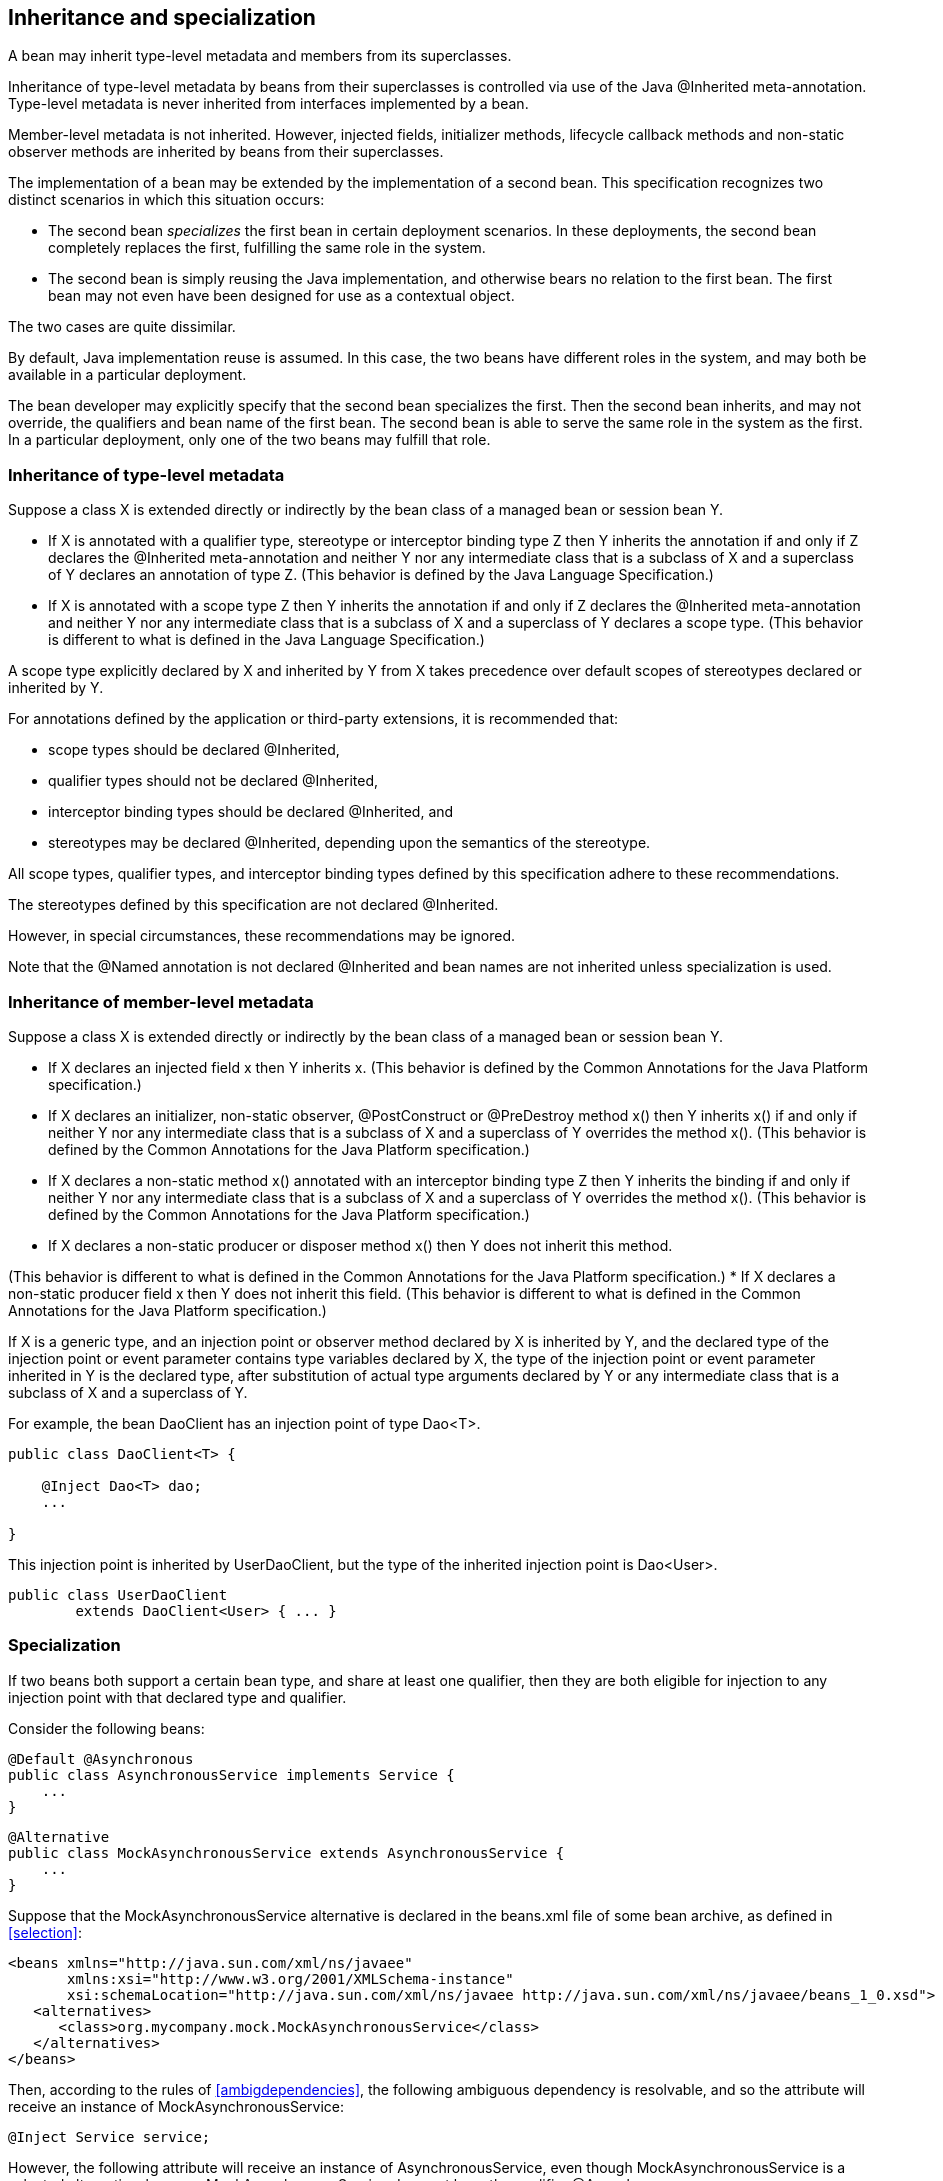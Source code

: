 [[inheritance]]

== Inheritance and specialization

A bean may inherit type-level metadata and members from its superclasses.

Inheritance of type-level metadata by beans from their superclasses is controlled via use of the Java +@Inherited+ meta-annotation. Type-level metadata is never inherited from interfaces implemented by a bean.

Member-level metadata is not inherited. However, injected fields, initializer methods, lifecycle callback methods and non-static observer methods are inherited by beans from their superclasses.

The implementation of a bean may be extended by the implementation of a second bean. This specification recognizes two distinct scenarios in which this situation occurs:

* The second bean _specializes_ the first bean in certain deployment scenarios. In these deployments, the second bean completely replaces the first, fulfilling the same role in the system.
* The second bean is simply reusing the Java implementation, and otherwise bears no relation to the first bean. The first bean may not even have been designed for use as a contextual object.


The two cases are quite dissimilar.

By default, Java implementation reuse is assumed. In this case, the two beans have different roles in the system, and may both be available in a particular deployment.

The bean developer may explicitly specify that the second bean specializes the first. Then the second bean inherits, and may not override, the qualifiers and bean name of the first bean. The second bean is able to serve the same role in the system as the first. In a particular deployment, only one of the two beans may fulfill that role.

[[type-level-inheritance]]

=== Inheritance of type-level metadata

Suppose a class X is extended directly or indirectly by the bean class of a managed bean or session bean Y.

* If X is annotated with a qualifier type, stereotype or interceptor binding type Z then Y inherits the annotation if and only if Z declares the +@Inherited+ meta-annotation and neither Y nor any intermediate class that is a subclass of X and a superclass of Y declares an annotation of type Z.
(This behavior is defined by the Java Language Specification.)
* If X is annotated with a scope type Z then Y inherits the annotation if and only if Z declares the +@Inherited+ meta-annotation and neither Y nor any intermediate class that is a subclass of X and a superclass of Y declares a scope type.
(This behavior is different to what is defined in the Java Language Specification.)


A scope type explicitly declared by X and inherited by Y from X takes precedence over default scopes of stereotypes declared or inherited by Y.

For annotations defined by the application or third-party extensions, it is recommended that:

* scope types should be declared +@Inherited+,
* qualifier types should not be declared +@Inherited+,
* interceptor binding types should be declared +@Inherited+, and
* stereotypes may be declared +@Inherited+, depending upon the semantics of the stereotype.


All scope types, qualifier types, and interceptor binding types defined by this specification adhere to these recommendations.

The stereotypes defined by this specification are not declared +@Inherited+.

However, in special circumstances, these recommendations may be ignored.

Note that the +@Named+ annotation is not declared +@Inherited+ and bean names are not inherited unless specialization is used.

=== Inheritance of member-level metadata

Suppose a class X is extended directly or indirectly by the bean class of a managed bean or session bean Y.

* If X declares an injected field +x+ then Y inherits +x+.
(This behavior is defined by the Common Annotations for the Java Platform specification.)
* If X declares an initializer, non-static observer, +@PostConstruct+ or +@PreDestroy+ method +x()+ then Y inherits +x()+ if and only if neither Y nor any intermediate class that is a subclass of X and a superclass of Y overrides the method +x()+.
(This behavior is defined by the Common Annotations for the Java Platform specification.)
* If X declares a non-static method +x()+ annotated with an interceptor binding type Z then Y inherits the binding if and only if neither Y nor any intermediate class that is a subclass of X and a superclass of Y overrides the method +x()+.
(This behavior is defined by the Common Annotations for the Java Platform specification.)
* If X declares a non-static producer or disposer method +x()+ then Y does not inherit this method. 

//////////////////////////////////////

//////////////////////////////////////


(This behavior is different to what is defined in the Common Annotations for the Java Platform specification.)
* If X declares a non-static producer field +x+ then Y does not inherit this field.
(This behavior is different to what is defined in the Common Annotations for the Java Platform specification.)


If X is a generic type, and an injection point or observer method declared by X is inherited by Y, and the declared type of the injection point or event parameter contains type variables declared by X, the type of the injection point or event parameter inherited in Y is the declared type, after substitution of actual type arguments declared by Y or any intermediate class that is a subclass of X and a superclass of Y.

For example, the bean +DaoClient+ has an injection point of type +Dao<T>+.

----
public class DaoClient<T> {
	
    @Inject Dao<T> dao;
    ...

}
----

This injection point is inherited by +UserDaoClient+, but the type of the inherited injection point is +Dao<User>+.

----
public class UserDaoClient 
        extends DaoClient<User> { ... }
----

[[specialization]]

=== Specialization

If two beans both support a certain bean type, and share at least one qualifier, then they are both eligible for injection to any injection point with that declared type and qualifier.

Consider the following beans:

----
@Default @Asynchronous 
public class AsynchronousService implements Service { 
    ... 
}
----

----
@Alternative 
public class MockAsynchronousService extends AsynchronousService { 
    ... 
}
----

Suppose that the +MockAsynchronousService+ alternative is declared in the +beans.xml+ file of some bean archive, as defined in <<selection>>:

----
<beans xmlns="http://java.sun.com/xml/ns/javaee"
       xmlns:xsi="http://www.w3.org/2001/XMLSchema-instance"
       xsi:schemaLocation="http://java.sun.com/xml/ns/javaee http://java.sun.com/xml/ns/javaee/beans_1_0.xsd">
   <alternatives>
      <class>org.mycompany.mock.MockAsynchronousService</class>
   </alternatives>
</beans>
----

Then, according to the rules of <<ambigdependencies>>, the following ambiguous dependency is resolvable, and so the attribute will receive an instance of +MockAsynchronousService+:

----
@Inject Service service;
----

However, the following attribute will receive an instance of +AsynchronousService+, even though +MockAsynchronousService+ is a selected alternative, because +MockAsynchronousService+ does not have the qualifier +@Asynchronous+:

----
@Inject @Asynchronous Service service;
----

This is a useful behavior in some circumstances, however, it is not always what is intended by the developer.

The only way one bean can completely override a second bean at all injection points is if it implements all the bean types and declares all the qualifiers of the second bean. However, if the second bean declares a producer method or observer method, then even this is not enough to ensure that the second bean is never called!

To help prevent developer error, the first bean may:

* directly extend the bean class of the second bean, or
* directly override the producer method, in the case that the second bean is a producer method, and then


explicitly declare that it _specializes_ the second bean.

----
@Alternative @Specializes
public class MockAsynchronousService extends AsynchronousService { 
    ... 
}
----

When an enabled bean, as defined in <<enablement>>, specializes a second bean, we can be certain that the second bean is never instantiated or called by the container. Even if the second bean defines a producer or observer method, the method will never be called.

==== Direct and indirect specialization

The annotation +@javax.enterprise.inject.Specializes+ is used to indicate that one bean _directly specializes_ another bean, as defined in <<specializemanagedbean>>, <<specializesessionbean>> and <<specializeproducermethod>>.

Formally, a bean X is said to _specialize_ another bean Y if either:

* X directly specializes Y, or
* a bean Z exists, such that X directly specializes Z and Z specializes Y.


Then X will inherit the qualifiers and bean name of Y:

* the qualifiers of X include all qualifiers of Y, together with all qualifiers declared explicitly by X, and
* if Y has a bean name, the bean name of X is the same as the bean name of Y.


Furthermore, X must have all the bean types of Y. If X does not have some bean type of Y, the container automatically detects the problem and treats it as a definition error.

If Y has a bean name and X declares a bean name explicitly the container automatically detects the problem and treats it as a definition error.

For example, the following bean would have the inherited qualifiers +@Default+ and +@Asynchronous+:

----
@Mock @Specializes
public class MockAsynchronousService extends AsynchronousService { 
    ... 
}
----

If +AsynchronousService+ declared a bean name:

----
@Default @Asynchronous @Named("asyncService")
public class AsynchronousService implements Service{ 
    ... 
}
----

Then the bean name would also automatically be inherited by +MockAsynchronousService+.

If an interceptor or decorator is annotated +@Specializes+, non-portable behavior results.

